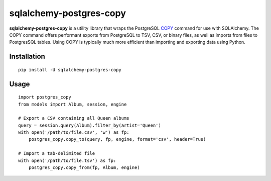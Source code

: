 ========================
sqlalchemy-postgres-copy
========================

.. image:: https://img.shields.io/pypi/v/sqlalchemy-postgres-copy.svg
    :target: http://badge.fury.io/py/sqlalchemy-postgres-copy
    :alt: Latest version

.. image:: https://img.shields.io/travis/jmcarp/sqlalchemy-postgres-copy.svg
    :target: https://travis-ci.org/jmcarp/sqlalchemy-postgres-copy
    :alt: Travis-CI

**sqlalchemy-postgres-copy** is a utility library that wraps the PostgreSQL COPY_ command for use with SQLAlchemy. The COPY command offers performant exports from PostgreSQL to TSV, CSV, or binary files, as well as imports from files to PostgresSQL tables. Using COPY is typically much more efficient than importing and exporting data using Python.

Installation
============

::

    pip install -U sqlalchemy-postgres-copy

Usage
=====

::

    import postgres_copy
    from models import Album, session, engine

    # Export a CSV containing all Queen albums
    query = session.query(Album).filter_by(artist='Queen')
    with open('/path/to/file.csv', 'w') as fp:
        postgres_copy.copy_to(query, fp, engine, format='csv', header=True)

    # Import a tab-delimited file
    with open('/path/to/file.tsv') as fp:
        postgres_copy.copy_from(fp, Album, engine)

.. _COPY: http://www.postgresql.org/docs/9.5/static/sql-copy.html
